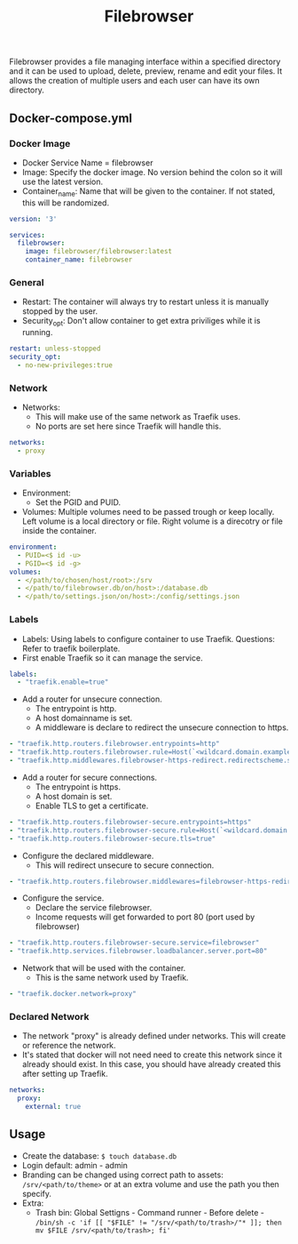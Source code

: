 #+title: Filebrowser
#+property: header-args :tangle docker-compose.yml

Filebrowser provides a file managing interface within a specified directory and it can be used to upload, delete, preview, rename and edit your files. It allows the creation of multiple users and each user can have its own directory.

** Docker-compose.yml
*** Docker Image

- Docker Service Name = filebrowser
- Image: Specify the docker image. No version behind the colon so it will use the latest version.
- Container_name: Name that will be given to the container. If not stated, this will be randomized.

#+begin_src yaml
version: '3'

services:
  filebrowser:
    image: filebrowser/filebrowser:latest
    container_name: filebrowser
#+end_src

*** General

- Restart: The container will always try to restart unless it is manually stopped by the user.
- Security_opt: Don't allow container to get extra priviliges while it is running.

#+begin_src yaml
    restart: unless-stopped
    security_opt:
      - no-new-privileges:true
#+end_src

*** Network

- Networks:
  - This will make use of the same network as Traefik uses.
  - No ports are set here since Traefik will handle this.

#+begin_src yaml
    networks:
      - proxy
#+end_src

*** Variables

- Environment:
  - Set the PGID and PUID.
- Volumes: Multiple volumes need to be passed trough or keep locally. Left volume is a local directory or file. Right volume is a direcotry or file inside the container.

#+begin_src yaml
    environment:
      - PUID=<$ id -u>
      - PGID=<$ id -g>
    volumes:
      - </path/to/chosen/host/root>:/srv
      - </path/to/filebrowser.db/on/host>:/database.db
      - </path/to/settings.json/on/host>:/config/settings.json
#+end_src

*** Labels

- Labels: Using labels to configure container to use Traefik. Questions: Refer to traefik boilerplate.
- First enable Traefik so it can manage the service.
#+begin_src yaml
    labels:
      - "traefik.enable=true"
#+end_src
- Add a router for unsecure connection.
  - The entrypoint is http.
  - A host domainname is set.
  - A middleware is declare to redirect the unsecure connection to https.
#+begin_src yaml
      - "traefik.http.routers.filebrowser.entrypoints=http"
      - "traefik.http.routers.filebrowser.rule=Host(`<wildcard.domain.example>`)"
      - "traefik.http.middlewares.filebrowser-https-redirect.redirectscheme.scheme=https"
#+end_src
- Add a router for secure connections.
  - The entrypoint is https.
  - A host domain is set.
  - Enable TLS to get a certificate.
#+begin_src yaml
      - "traefik.http.routers.filebrowser-secure.entrypoints=https"
      - "traefik.http.routers.filebrowser-secure.rule=Host(`<wildcard.domain.example>`)"
      - "traefik.http.routers.filebrowser-secure.tls=true"
#+end_src
- Configure the declared middleware.
  - This will redirect unsecure to secure connection.
#+begin_src yaml
      - "traefik.http.routers.filebrowser.middlewares=filebrowser-https-redirect"
#+end_src
- Configure the service.
  - Declare the service filebrowser.
  - Income requests will get forwarded to port 80 (port used by filebrowser)
#+begin_src yaml
      - "traefik.http.routers.filebrowser-secure.service=filebrowser"
      - "traefik.http.services.filebrowser.loadbalancer.server.port=80"
#+end_src
- Network that will be used with the container.
  - This is the same network used by Traefik.
#+begin_src yaml
      - "traefik.docker.network=proxy"
#+end_src

*** Declared Network

- The network "proxy" is already defined under networks. This will create or reference the network.
- It's stated that docker will not need need to create this network since it already should exist. In this case, you should have already created this after setting up Traefik.

#+begin_src yaml
networks:
  proxy:
    external: true
#+end_src

** Usage

- Create the database: ~$ touch database.db~
- Login default: admin - admin
- Branding can be changed using correct path to assets: ~/srv/<path/to/theme>~ or at an extra volume and use the path you then specify.
- Extra:
  - Trash bin: Global Settigns - Command runner - Before delete - ~/bin/sh -c 'if [[ "$FILE" != "/srv/<path/to/trash>/"* ]]; then mv $FILE /srv/<path/to/trash>; fi'~
